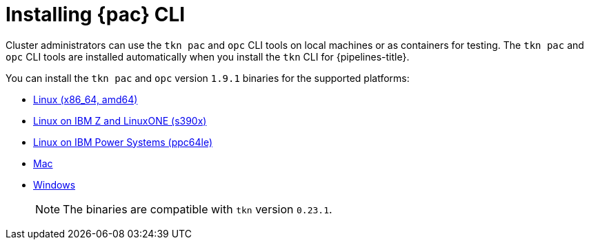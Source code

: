 // This module is included in the following assemblies:
// * pac/install-config-pipelines-as-code.adoc

:_content-type: PROCEDURE
[id="installing-pipelines-as-code-cli_{context}"]
= Installing {pac} CLI

[role="_abstract"]
Cluster administrators can use the `tkn pac` and `opc` CLI tools on local machines or as containers for testing. The `tkn pac` and `opc` CLI tools are installed automatically when you install the `tkn` CLI for {pipelines-title}.

You can install the `tkn pac` and `opc` version `1.9.1` binaries for the supported platforms:

* link:https://mirror.openshift.com/pub/openshift-v4/clients/pipeline/0.23.1/tkn-pac-linux-amd64-0.23.1.tar.gz[Linux (x86_64, amd64)]
* link:https://mirror.openshift.com/pub/openshift-v4/clients/pipeline/0.23.1/tkn-pac-linux-s390x-0.23.1.tar.gz[Linux on IBM Z and LinuxONE (s390x)]
* link:https://mirror.openshift.com/pub/openshift-v4/clients/pipeline/0.23.1/tkn-pac-linux-ppc64le-0.23.1.tar.gz[Linux on IBM Power Systems (ppc64le)]
* link:https://mirror.openshift.com/pub/openshift-v4/clients/pipeline/0.23.1/tkn-pac-macos-amd64-0.23.1.tar.gz[Mac]
* link:https://mirror.openshift.com/pub/openshift-v4/clients/pipeline/0.23.1/tkn-pac-windows-amd64-0.23.1.zip[Windows] 
+
[NOTE]
====
The binaries are compatible with `tkn` version `0.23.1`.
====

// In addition, you can install `tkn pac` using the following methods:

// [CAUTION]
// ====
// The `tkn pac` CLI tool available using these methods is _not updated regularly_.
// ====

// * Install on Linux or Mac OS using the `brew` package manager:
// +
// [source,terminal]
// ----
// $ brew install openshift-pipelines/pipelines-as-code/tektoncd-pac
// ----
// +
// You can upgrade the package by running the following command:
// +
// [source,terminal]
// ----
// $ brew upgrade openshift-pipelines/pipelines-as-code/tektoncd-pac
// ----

// * Install as a container using `podman`:
// +
// [source,terminal]
// ----
// $ podman run -e KUBECONFIG=/tmp/kube/config -v ${HOME}/.kube:/tmp/kube \
//      -it quay.io/openshift-pipeline/pipelines-as-code tkn pac help
// ----
// +
// You can also use `docker` as a substitute for `podman`.

// * Install from the GitHub repository using `go`:
// +
// [source,terminal]
// ----
// $ go install github.com/openshift-pipelines/pipelines-as-code/cmd/tkn-pac
// ----
